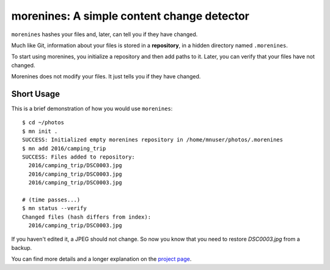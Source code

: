 morenines: A simple content change detector
===========================================

``morenines`` hashes your files and, later, can tell you if they have changed.

Much like Git, information about your files is stored in a **repository**, in
a hidden directory named ``.morenines``.

To start using morenines, you initialize a repository and then add paths to it.
Later, you can verify that your files have not changed.

Morenines does not modify your files. It just tells you if they have changed.

Short Usage
-----------

This is a brief demonstration of how you would use ``morenines``::

    $ cd ~/photos
    $ mn init .
    SUCCESS: Initialized empty morenines repository in /home/mnuser/photos/.morenines
    $ mn add 2016/camping_trip
    SUCCESS: Files added to repository:
      2016/camping_trip/DSC0003.jpg
      2016/camping_trip/DSC0003.jpg
      2016/camping_trip/DSC0003.jpg

    # (time passes...)
    $ mn status --verify
    Changed files (hash differs from index):
      2016/camping_trip/DSC0003.jpg

If you haven't edited it, a JPEG should not change. So now you know that you
need to restore `DSC0003.jpg` from a backup.

You can find more details and a longer explanation on the `project page`_.

.. _project page: https://github.com/mcgid/morenines
